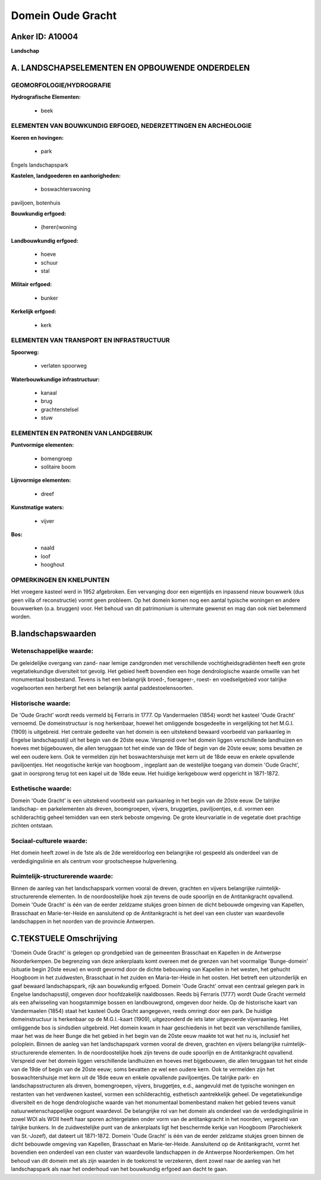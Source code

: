 Domein Oude Gracht
==================

Anker ID: A10004
----------------

**Landschap**



A. LANDSCHAPSELEMENTEN EN OPBOUWENDE ONDERDELEN
-----------------------------------------------



GEOMORFOLOGIE/HYDROGRAFIE
~~~~~~~~~~~~~~~~~~~~~~~~~

**Hydrografische Elementen:**

 * beek



ELEMENTEN VAN BOUWKUNDIG ERFGOED, NEDERZETTINGEN EN ARCHEOLOGIE
~~~~~~~~~~~~~~~~~~~~~~~~~~~~~~~~~~~~~~~~~~~~~~~~~~~~~~~~~~~~~~~

**Koeren en hovingen:**

 * park


Engels landschapspark

**Kastelen, landgoederen en aanhorigheden:**

 * boswachterswoning


paviljoen, botenhuis

**Bouwkundig erfgoed:**

 * (heren)woning


**Landbouwkundig erfgoed:**

 * hoeve
 * schuur
 * stal


**Militair erfgoed:**

 * bunker


**Kerkelijk erfgoed:**

 * kerk



ELEMENTEN VAN TRANSPORT EN INFRASTRUCTUUR
~~~~~~~~~~~~~~~~~~~~~~~~~~~~~~~~~~~~~~~~~

**Spoorweg:**

 * verlaten spoorweg

**Waterbouwkundige infrastructuur:**

 * kanaal
 * brug
 * grachtenstelsel
 * stuw



ELEMENTEN EN PATRONEN VAN LANDGEBRUIK
~~~~~~~~~~~~~~~~~~~~~~~~~~~~~~~~~~~~~

**Puntvormige elementen:**

 * bomengroep
 * solitaire boom


**Lijnvormige elementen:**

 * dreef

**Kunstmatige waters:**

 * vijver


**Bos:**

 * naald
 * loof
 * hooghout



OPMERKINGEN EN KNELPUNTEN
~~~~~~~~~~~~~~~~~~~~~~~~~

Het vroegere kasteel werd in 1952 afgebroken. Een vervanging door een
eigentijds en inpassend nieuw bouwwerk (dus geen villa of reconstructie)
vormt geen probleem. Op het domein komen nog een aantal typische
woningen en andere bouwwerken (o.a. bruggen) voor. Het behoud van dit
patrimonium is uitermate gewenst en mag dan ook niet belemmerd worden.



B.landschapswaarden
-------------------


Wetenschappelijke waarde:
~~~~~~~~~~~~~~~~~~~~~~~~~

De geleidelijke overgang van zand- naar lemige zandgronden met
verschillende vochtigheidsgradiënten heeft een grote vegetatiekundige
diversiteit tot gevolg. Het gebied heeft bovendien een hoge
dendrologische waarde omwille van het monumentaal bosbestand. Tevens is
het een belangrijk broed-, foerageer-, roest- en voedselgebied voor
talrijke vogelsoorten een herbergt het een belangrijk aantal
paddestoelensoorten.

Historische waarde:
~~~~~~~~~~~~~~~~~~~


De 'Oude Gracht' wordt reeds vermeld bij Ferraris in 1777. Op
Vandermaelen (1854) wordt het kasteel 'Oude Gracht' vernoemd. De
domeinstructuur is nog herkenbaar, hoewel het omliggende bosgedeelte in
vergelijking tot het M.G.I. (1909) is uitgebreid. Het centrale gedeelte
van het domein is een uitstekend bewaard voorbeeld van parkaanleg in
Engelse landschapsstijl uit het begin van de 20ste eeuw. Verspreid over
het domein liggen verschillende landhuizen en hoeves met bijgebouwen,
die allen teruggaan tot het einde van de 19de of begin van de 20ste
eeuw; soms bevatten ze wel een oudere kern. Ook te vermelden zijn het
boswachtershuisje met kern uit de 18de eeuw en enkele opvallende
paviljoentjes. Het neogotische kerkje van hoogboom , ingeplant aan de
westelijke toegang van domein 'Oude Gracht', gaat in oorsprong terug tot
een kapel uit de 18de eeuw. Het huidige kerkgebouw werd opgericht in
1871-1872.

Esthetische waarde:
~~~~~~~~~~~~~~~~~~~

Domein 'Oude Gracht' is een uitstekend voorbeeld
van parkaanleg in het begin van de 20ste eeuw. De talrijke landschap- en
parkelementen als dreven, boomgroepen, vijvers, bruggetjes,
paviljoentjes, e.d. vormen een schilderachtig geheel temidden van een
sterk beboste omgeving. De grote kleurvariatie in de vegetatie doet
prachtige zichten ontstaan.


Sociaal-culturele waarde:
~~~~~~~~~~~~~~~~~~~~~~~~~


Het domein heeft zowel in de 1ste als de
2de wereldoorlog een belangrijke rol gespeeld als onderdeel van de
verdedigingslinie en als centrum voor grootscheepse hulpverlening.

Ruimtelijk-structurerende waarde:
~~~~~~~~~~~~~~~~~~~~~~~~~~~~~~~~~

Binnen de aanleg van het landschapspark vormen vooral de dreven,
grachten en vijvers belangrijke ruimtelijk-structurerende elementen. In
de noordoostelijke hoek zijn tevens de oude spoorlijn en de
Antitankgracht opvallend. Domein 'Oude Gracht' is één van de eerder
zeldzame stukjes groen binnen de dicht bebouwde omgeving van Kapellen,
Brasschaat en Marie-ter-Heide en aansluitend op de Antitankgracht is het
deel van een cluster van waardevolle landschappen in het noorden van de
provincie Antwerpen.



C.TEKSTUELE Omschrijving
------------------------

'Domein Oude Gracht' is gelegen op grondgebied van de gemeenten
Brasschaat en Kapellen in de Antwerpse Noorderkempen. De begrenzing van
deze ankerplaats komt overeen met de grenzen van het voormalige
'Bunge-domein' (situatie begin 20ste eeuw) en wordt gevormd door de
dichte bebouwing van Kapellen in het westen, het gehucht Hoogboom in het
zuidwesten, Brasschaat in het zuiden en Maria-ter-Heide in het oosten.
Het betreft een uitzonderlijk en gaaf bewaard landschapspark, rijk aan
bouwkundig erfgoed. Domein 'Oude Gracht' omvat een centraal gelegen park
in Engelse landschapsstijl, omgeven door hoofdzakelijk naaldbossen.
Reeds bij Ferraris (1777) wordt Oude Gracht vermeld als een afwisseling
van hoogstammige bossen en landbouwgrond, omgeven door heide. Op de
historische kaart van Vandermaelen (1854) staat het kasteel Oude Gracht
aangegeven, reeds omringt door een park. De huidige domeinstructuur is
herkenbaar op de M.G.I.-kaart (1909), uitgezonderd de iets later
uitgevoerde vijveraanleg. Het omliggende bos is sindsdien uitgebreid.
Het domein kwam in haar geschiedenis in het bezit van verschillende
families, maar het was de heer Bunge die het gebied in het begin van de
20ste eeuw maakte tot wat het nu is, inclusief het poloplein. Binnen de
aanleg van het landschapspark vormen vooral de dreven, grachten en
vijvers belangrijke ruimtelijk-structurerende elementen. In de
noordoostelijke hoek zijn tevens de oude spoorlijn en de Antitankgracht
opvallend. Verspreid over het domein liggen verschillende landhuizen en
hoeves met bijgebouwen, die allen teruggaan tot het einde van de 19de of
begin van de 20ste eeuw; soms bevatten ze wel een oudere kern. Ook te
vermelden zijn het boswachtershuisje met kern uit de 18de eeuw en enkele
opvallende paviljoentjes. De talrijke park- en landschapsstructuren als
dreven, bomengroepen, vijvers, bruggetjes, e.d., aangevuld met de
typische woningen en restanten van het verdwenen kasteel, vormen een
schilderachtig, esthetisch aantrekkelijk geheel. De vegetatiekundige
diversiteit en de hoge dendrologische waarde van het monumentaal
bomenbestand maken het gebied tevens vanuit natuurwetenschappelijke
oogpunt waardevol. De belangrijke rol van het domein als onderdeel van
de verdedigingslinie in zowel WOI als WOII heeft haar sporen
achtergelaten onder vorm van de antitankgracht in het noorden, vergezeld
van talrijke bunkers. In de zuidwestelijke punt van de ankerplaats ligt
het beschermde kerkje van Hoogboom (Parochiekerk van St.-Jozef), dat
dateert uit 1871-1872. Domein 'Oude Gracht' is één van de eerder
zeldzame stukjes groen binnen de dicht bebouwde omgeving van Kapellen,
Brasschaat en Marie-ter-Heide. Aansluitend op de Antitankgracht, vormt
het bovendien een onderdeel van een cluster van waardevolle landschappen
in de Antwerpse Noorderkempen. Om het behoud van dit domein met als zijn
waarden in de toekomst te verzekeren, dient zowel naar de aanleg van het
landschapspark als naar het onderhoud van het bouwkundig erfgoed aan
dacht te gaan.
